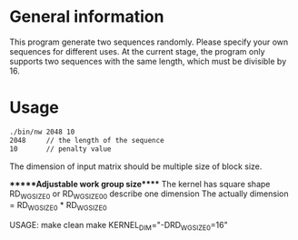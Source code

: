 * General information
  This program generate two sequences randomly. Please specify your own
  sequences for different uses.  At the current stage, the program only supports
  two sequences with the same length, which must be divisible by 16.

* Usage
#+BEGIN_SRC sh
  ./bin/nw 2048 10
  2048     // the length of the sequence
  10       // penalty value
#+END_SRC

The dimension of input matrix should be multiple size of block size. 

******Adjustable work group size*****
The kernel has square shape 
RD_WG_SIZE_0 or RD_WG_SIZE_0_0 describe one dimension 
The actually dimension = RD_WG_SIZE_0 * RD_WG_SIZE_0

USAGE:
make clean
make KERNEL_DIM="-DRD_WG_SIZE_0=16"
